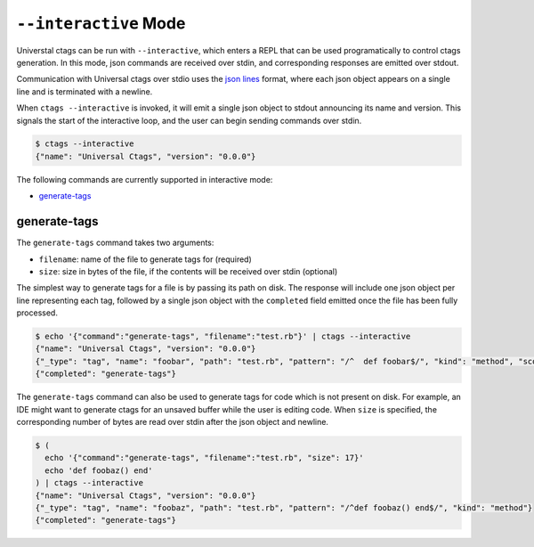 .. _interactive-mode:

======================================================================
``--interactive`` Mode
======================================================================

Universtal ctags can be run with ``--interactive``, which enters a REPL that
can be used programatically to control ctags generation. In this mode, json
commands are received over stdin, and corresponding responses are emitted over
stdout.

Communication with Universal ctags over stdio uses the `json lines`_ format, where each
json object appears on a single line and is terminated with a newline.

When ``ctags --interactive`` is invoked, it will emit a single json object to stdout announcing
its name and version. This signals the start of the interactive loop, and the user can begin sending
commands over stdin.

.. code-block:: console

    $ ctags --interactive
    {"name": "Universal Ctags", "version": "0.0.0"}

The following commands are currently supported in interactive mode:

- generate-tags_

generate-tags
-------------

The ``generate-tags`` command takes two arguments:

- ``filename``: name of the file to generate tags for (required)
- ``size``: size in bytes of the file, if the contents will be received over stdin (optional)

The simplest way to generate tags for a file is by passing its path on disk. The response will include
one json object per line representing each tag, followed by a single json object with the ``completed``
field emitted once the file has been fully processed.

.. code-block:: console

    $ echo '{"command":"generate-tags", "filename":"test.rb"}' | ctags --interactive
    {"name": "Universal Ctags", "version": "0.0.0"}
    {"_type": "tag", "name": "foobar", "path": "test.rb", "pattern": "/^  def foobar$/", "kind": "method", "scope": "Test", "scopeKind": "class"}
    {"completed": "generate-tags"}

The ``generate-tags`` command can also be used to generate tags for code which is not present on disk. For example,
an IDE might want to generate ctags for an unsaved buffer while the user is editing code. When ``size`` is specified,
the corresponding number of bytes are read over stdin after the json object and newline.

.. code-block:: console

    $ (
      echo '{"command":"generate-tags", "filename":"test.rb", "size": 17}'
      echo 'def foobaz() end'
    ) | ctags --interactive
    {"name": "Universal Ctags", "version": "0.0.0"}
    {"_type": "tag", "name": "foobaz", "path": "test.rb", "pattern": "/^def foobaz() end$/", "kind": "method"}
    {"completed": "generate-tags"}

.. _json lines: http://jsonlines.org/
